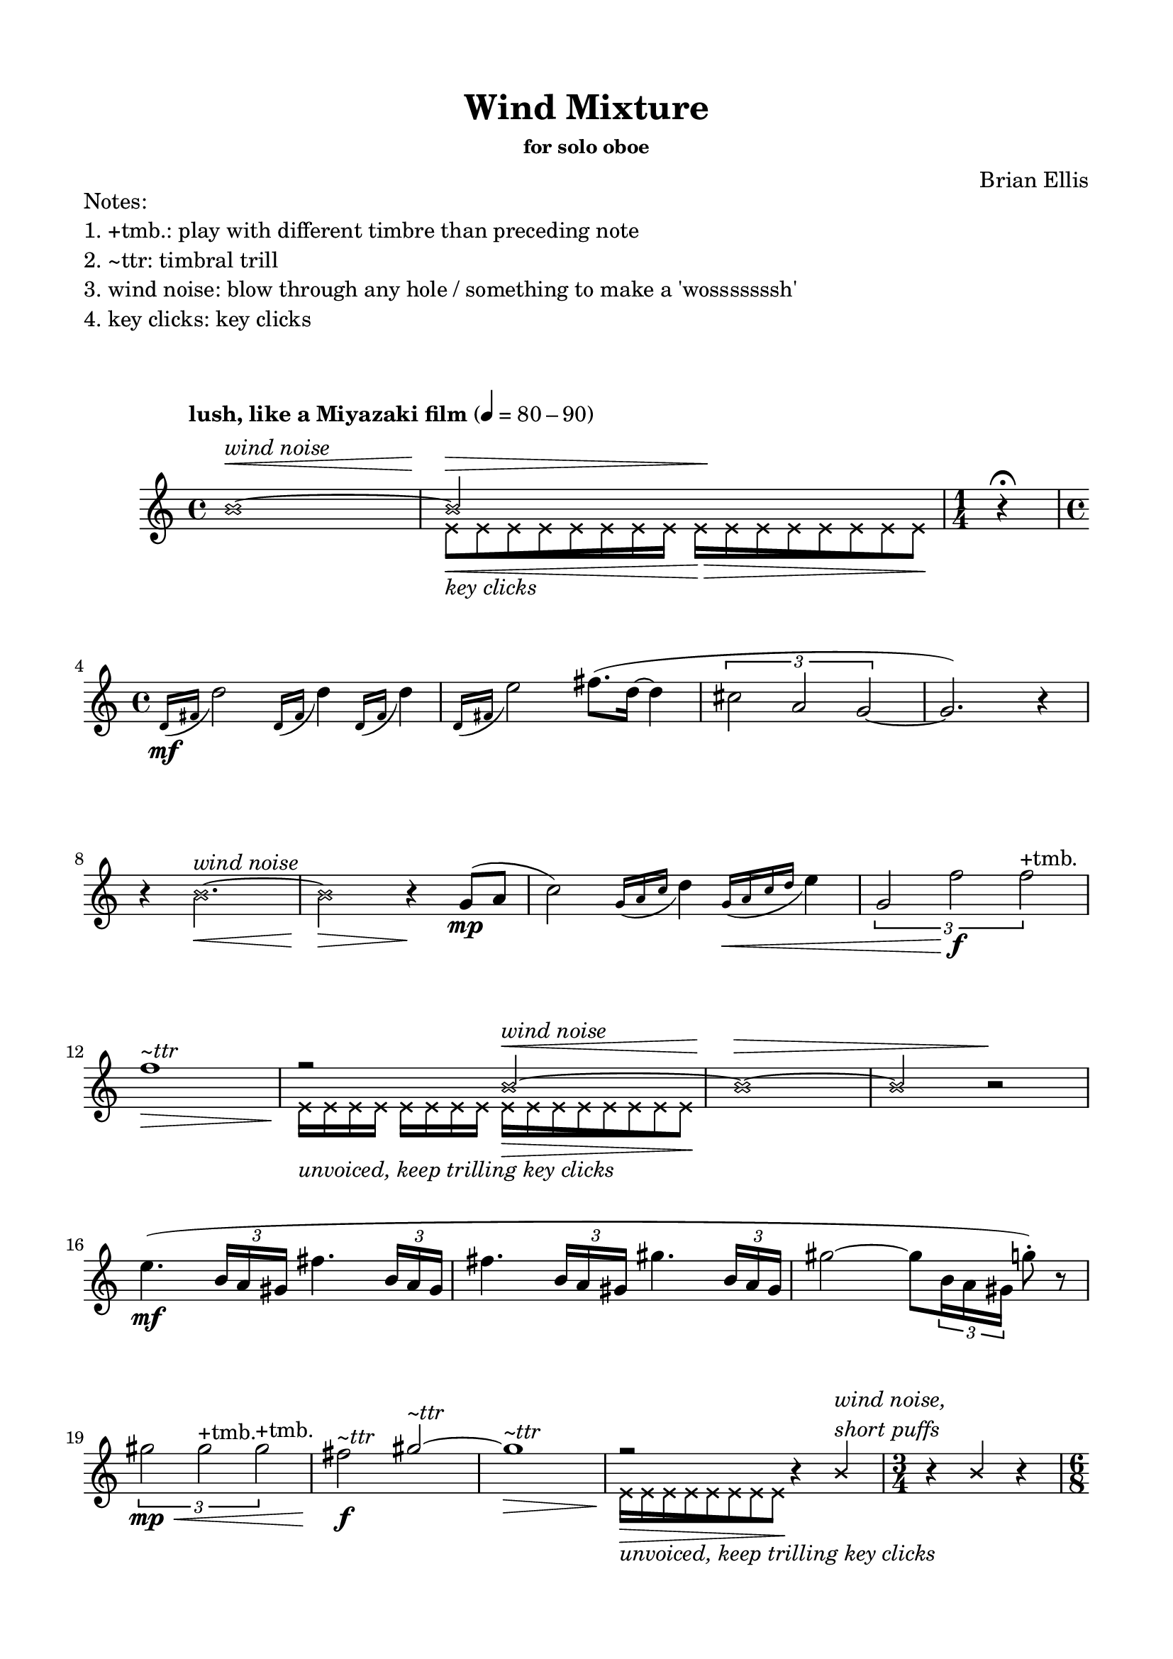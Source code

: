 

\header {
  % dedication = \markup{\column{\italic"for finding and releasing attention" " "}}
  title = "Wind Mixture"
  subtitle = ""
  subsubtitle = "for solo oboe"
  composer = "Brian Ellis"
  tagline = ""
}
  \paper{
  indent = 1\cm
  left-margin = 1.5\cm
  right-margin = 1.5\cm
  top-margin = 1.5\cm
  bottom-margin = 1.5\cm
  ragged-last-bottom = ##f
}



  \layout {
    ragged-right = ##f
    \context {
      \Staff
      % \omit TimeSignature
    }
  }


\markup{
	\column{
		"Notes:"
		"1. +tmb.: play with different timbre than preceding note"
		"2. ~ttr: timbral trill"
		"3. wind noise: blow through any hole / something to make a 'wosssssssh'"
		"4. key clicks: key clicks"
		" "
		" "
	}
}

\score {

	\relative c' {
		\tempo "lush, like a Miyazaki film" 4 = 80 - 90 
		
		<<{
			\xNotesOn
		b'1 ^\< ^\markup{\italic\column{" " "wind noise"}} ~ 
		b2^\> s2^\!
			}\\{
				\xNotesOn
				s1

\override Beam.grow-direction = #RIGHT
  \featherDurations 1
  { e,16\<_\markup{\italic"key clicks"} [e e e e e e e] }
    \override Beam.grow-direction = #LEFT
  \featherDurations 1
  { e 16\> [e e e e e e e \! ] }

		}>>

\time 1/4
r4 \fermata
\break
\time 4/4	
		\grace {d16\mf  (fis} d'2)
		\grace {d,16 (fis} d'4)
		\grace {d,16 (fis} d'4)
		\grace {d,16 (fis} e'2)
		fis8. (d16 ~ d4
		\times 2/3{cis2 a g ~ } g2.)
		r4
\break
		\xNotesOn
		r4 b2.\<^\markup{\italic"wind noise"} ~ b2\> r4\!
		\xNotesOff
		

		g8\mp (a 
		c2)
		\grace {g16 (a c} d4)
		\grace {g,16\< (a c d} e4)
		\times 2/3{g,2 f'2\f f^"+tmb."}

\break		
		<<{
		
		f1^\markup{\italic"~ttr"}\> r2\!

		\xNotesOn
		b,2^\<^\markup{\italic"wind noise"} ~ b1\> ~ b2 b2\rest\!

			}\\{
				\xNotesOn
				s1
				e,16_\markup{\italic"unvoiced, keep trilling key clicks"} e e e e e e e 
		\override Beam.grow-direction = #LEFT
		  \featherDurations 1
		  { e 16\> [e e e e e e e \! ] }
		}>>

\break

		e'4. \mf ( \times 2/3 {b16 a gis} fis'4. \times 2/3 {b,16 a gis}
		fis'4. \times 2/3 {b,16 a gis} gis'4. \times 2/3 {b,16 a gis}
		gis'2 ~ gis8 \times 2/3 {b,16 a gis}
		g'8-. ) r8
		\break
		\times 2/3{gis2\mp\< gis^"+tmb." gis^"+tmb."}
		fis2\f^\markup{\italic"~ttr"} 




		<<{
		gis2^\markup{\italic"~ttr"} ~ gis1^\markup{\italic"~ttr"}\> r2\! b,4\rest
		\xNotesOn
		b4^\markup{\italic\column{"wind noise," "short puffs"}}
		\time 3/4
		b4\rest
		b4
		b4\rest 

			}\\{
				s2
				\xNotesOn
				s1
		\override Beam.grow-direction = #LEFT
		  \featherDurations 1
		  { e,16\>_\markup{\italic"unvoiced, keep trilling key clicks"} [e e e e e e e \! ] }
		}>>

		\break
		\time 6/8

		c'4.\mf \times 6/7 {g16 f e d e f g}
		c4. \times 6/9 {g16 f e d c d e f g}
		\break
		d'4. \times 6/11 {g,16 f e d c b c d e f g}
		e'4 c8 \times 6/7 {c16 b a g a b c}
		\time 3/4
		b4\> g f
		\time 4/4
		\break
		\times 2/3 {g2\mp f'^"+tmb." f^"+tmb."}
		r4_\markup{\italic"rit..."}
		g,4 f'^"+tmb." f^"+tmb."
		r4
		g,4 f'^"+tmb." f^"+tmb."


\time 1/4
r4
\break
\time 4/4
		<<{
			s2
			\xNotesOn
		b,2 ^\< ^\markup{\italic\column{" " "wind noise"}} ~ 
		b1^\> ~ b2^\!
			}\\{
				\xNotesOn

\override Beam.grow-direction = #RIGHT
  \featherDurations 1
  { e,16\<_\markup{\italic"key clicks"} [e e e e e e e] }
    \override Beam.grow-direction = #LEFT
  \featherDurations 1
  { e 16\> [e e e e e e e \! ] }
		}>>
r2
\break

d'4._\markup{\italic"a tempo"}\p\< e8 fis16\mp\> d8.  cis4 a4 g4 ~ g2^\markup{\italic"~ttr"}\p
r4 g4\pp ~ g2^\markup{\italic"~ttr"}
r4 
			\xNotesOn
e16_\markup{\italic"key clicks"}\> _[e e e e e e e\!] r4
\xNotesOff

\break

<<{
			s2
			\xNotesOn
		b'2 ^\< ^\markup{\italic\column{" " "wind noise"}} ~ 
		b1^\> ~ b2^\!
			}\\{
				\xNotesOn

\override Beam.grow-direction = #RIGHT
  \featherDurations 1
  { e,16\<_\markup{\italic"key clicks"} [e e e e e e e] }
    \override Beam.grow-direction = #LEFT
  \featherDurations 1
  { e 16\> [e e e e e e e \! ] }
		}>>
r2
\bar "|."
	}
	\layout{}
	\midi{}
}